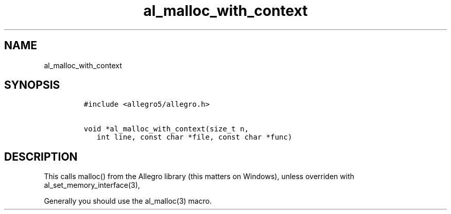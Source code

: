 .TH al_malloc_with_context 3 "" "Allegro reference manual"
.SH NAME
.PP
al_malloc_with_context
.SH SYNOPSIS
.IP
.nf
\f[C]
#include\ <allegro5/allegro.h>

void\ *al_malloc_with_context(size_t\ n,
\ \ \ int\ line,\ const\ char\ *file,\ const\ char\ *func)
\f[]
.fi
.SH DESCRIPTION
.PP
This calls malloc() from the Allegro library (this matters on
Windows), unless overriden with al_set_memory_interface(3),
.PP
Generally you should use the al_malloc(3) macro.
